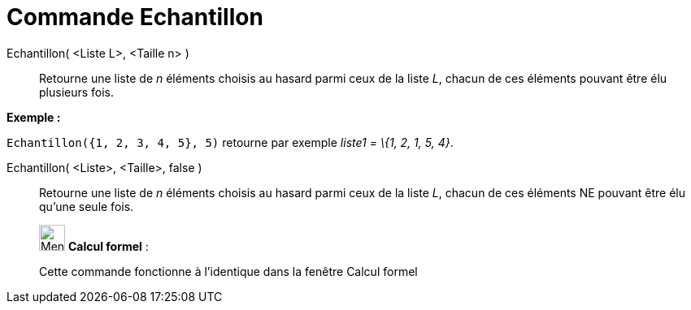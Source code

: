 = Commande Echantillon
:page-en: commands/Sample
ifdef::env-github[:imagesdir: /fr/modules/ROOT/assets/images]

Echantillon( <Liste L>, <Taille n> )::
  Retourne une liste de _n_ éléments choisis au hasard parmi ceux de la liste _L_, chacun de ces éléments pouvant être
  élu plusieurs fois.

[EXAMPLE]
====

*Exemple :*

`++Echantillon({1, 2, 3, 4, 5}, 5)++` retourne par exemple _liste1 = \{1, 2, 1, 5, 4}_.

====

Echantillon( <Liste>, <Taille>, false )::
  Retourne une liste de _n_ éléments choisis au hasard parmi ceux de la liste _L_, chacun de ces éléments NE pouvant
  être élu qu'une seule fois.

____________________________________________________________

image:32px-Menu_view_cas.svg.png[Menu view cas.svg,width=32,height=32] *Calcul formel* :

Cette commande fonctionne à l'identique dans la fenêtre Calcul formel
